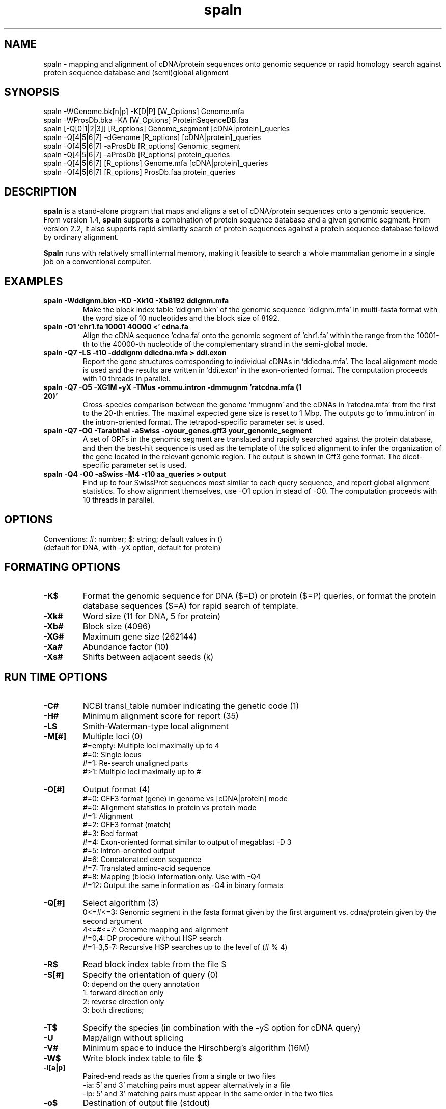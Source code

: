 .\"
.\" Copyright (c) 2007-2016 Osamu Gotoh all rights reserved.
.\"
.TH spaln 1 "2016-05-09" \" -*- nroff -*-
.SH NAME
spaln \- mapping and alignment of cDNA/protein
sequences onto genomic sequence or rapid homology search
against protein sequence database and (semi)global alignment 

.SH SYNOPSIS
spaln -WGenome.bk[n|p] -K[D|P] [W_Options] Genome.mfa
.br
spaln -WProsDb.bka -KA [W_Options] ProteinSeqenceDB.faa
.br
spaln [-Q[0|1|2|3]] [R_options] Genome_segment [cDNA|protein]_queries
.br
spaln -Q[4|5|6|7] -dGenome [R_options] [cDNA|protein]_queries
.br
spaln -Q[4|5|6|7] -aProsDb [R_options] Genomic_segment
.br
spaln -Q[4|5|6|7] -aProsDb [R_options] protein_queries
.br
spaln -Q[4|5|6|7] [R_options] Genome.mfa [cDNA|protein]_queries
.br
spaln -Q[4|5|6|7] [R_options] ProsDb.faa protein_queries

.SH DESCRIPTION
\fBspaln\fR is a stand-alone program that maps and aligns a set
of cDNA/protein sequences onto a genomic sequence. 
From version 1.4, \fBspaln\fR supports a combination of protein 
sequence database and a given genomic segment. From version 2.2, 
it also supports rapid similarity search of protein sequences
against a protein sequence database followd by ordinary alignment.


\fBSpaln\fR runs with relatively small internal memory, making it feasible
to search a whole mammalian genome in a single job on a 
conventional computer.

.SH EXAMPLES
.TP
.B spaln -Wddignm.bkn -KD -Xk10 -Xb8192 ddignm.mfa
Make the block index table 'ddignm.bkn' of the genomic
sequence 'ddignm.mfa' in multi-fasta format with
the word size of 10 nucleotides and the block size of 8192. 
.TP
.B spaln -O1 'chr1.fa 10001 40000 <' cdna.fa
Align the cDNA sequence 'cdna.fa' onto the genomic segment of 'chr1.fa' 
within the range from the 10001-th to the 40000-th
nucleotide of the complementary strand in the semi-global mode.
.TP
.B spaln -Q7 -LS -t10 -dddignm ddicdna.mfa > ddi.exon
Report the gene structures corresponding to individual
cDNAs in 'ddicdna.mfa'. The local alignment mode is used and the
results are written in 'ddi.exon' in the exon-oriented format. 
The computation proceeds with 10 threads in parallel.
.TP
.B spaln -Q7 -O5 -XG1M -yX -TMus -ommu.intron -dmmugnm 'ratcdna.mfa (1 20)'
Cross-species comparison between the genome 'mmugnm' and the cDNAs 
in 'ratcdna.mfa' from the first to the 20-th entries. 
The maximal expected gene size is reset to 1 Mbp.
The outputs go to 'mmu.intron' in the intron-oriented format. The 
tetrapod-specific parameter set is used.
.TP
.B spaln -Q7 -O0 -Tarabthal -aSwiss -oyour_genes.gff3 your_genomic_segment
A set of ORFs in the genomic segment are translated and rapidly searched 
against the protein database, and then the best-hit sequence is used as 
the template of the spliced alignment to infer the organization of the gene
located in the relevant genomic region. The output is shown in Gff3 gene format. 
The dicot-specific parameter set is used.
.TP
.B spaln -Q4 -O0 -aSwiss -M4 -t10 aa_queries > output
Find up to four SwissProt sequences most similar to each query sequence,
and report global alignment statistics. To show alignment themselves,
use -O1 option in stead of -O0.
The computation proceeds with 10 threads in parallel.

.SH OPTIONS
Conventions: #: number; $: string; default values in ()
.br
 (default for DNA, with -yX option, default for protein)

.SH "FORMATING OPTIONS"
.TP
.B -K$
Format the genomic sequence for DNA ($=D) or protein ($=P) queries, or 
format the protein database sequences ($=A) for rapid search of template.

.TP
.B -Xk#
Word size (11 for DNA, 5 for protein)
.TP
.B -Xb#
Block size (4096)
.TP
.B -XG#
Maximum gene size (262144)
.TP
.B -Xa#
Abundance factor (10)
.TP
.B -Xs#
Shifts between adjacent seeds (k)
.SH "RUN TIME OPTIONS"
.TP
.B -C#
NCBI transl_table number indicating the genetic code (1)
.TP
.B -H#
Minimum alignment score for report (35)
.TP
.B -LS
Smith-Waterman-type local alignment 
.TP
.B -M[#]
Multiple loci (0)
.RS
#=empty: Multiple loci maximally up to 4
.br
#=0: Single locus
.br
#=1: Re-search unaligned parts
.br
#>1: Multiple loci maximally up to #
.RE
.TP
.B -O[#]
Output format (4)
.RS
#=0: GFF3 format (gene) in genome vs [cDNA|protein] mode
.br
#=0: Alignment statistics in protein vs protein mode
.br
#=1: Alignment
.br
#=2: GFF3 format (match)
.br
#=3: Bed format
.br
#=4: Exon-oriented format similar to output of megablast -D 3
.br
#=5: Intron-oriented output
.br
#=6: Concatenated exon sequence
.br
#=7: Translated amino-acid sequence
.br
#=8: Mapping (block) information only. Use with -Q4
.br
#=12: Output the same information as -O4 in binary formats
.RE
.TP
.B -Q[#]
Select algorithm (3)
.RS
0<=#<=3: Genomic segment in the fasta format given by the first
argument vs. cdna/protein given by the second argument
.br
4<=#<=7: Genome mapping and alignment
.br
#=0,4: DP procedure without HSP search
.br
#=1-3,5-7: Recursive HSP searches up to the level of (# % 4)
.RE
.TP
.B -R$
Read block index table from the file $
.TP
.B -S[#]
Specify the orientation of query (0)
.RS
0: depend on the query annotation
.br
1: forward direction only
.br
2: reverse direction only
.br
3: both directions;
.RE
.TP
.B -T$
Specify the species (in combination with the -yS option for cDNA query)
.TP
.B -U
Map/align without splicing
.TP
.B -V#
Minimum space to induce the Hirschberg's algorithm (16M)
.TP
.B -W$
Write block index table to file $
.TP
.B -i[a|p]
Paired-end reads as the queries from a single or two files
.RS
-ia: 5' and 3' matching pairs must appear alternatively in a file
.br
-ip: 5' and 3' matching pairs must appear in the same order in the two files
.RE
.TP
.B -o$
Destination of output file (stdout)
.TP
.B -pa
Suppress trimming of terminal polyA or polyT sequence
.TP
.B -pq
Suppress some outputs to stderr
.TP
.B -pw
Report the result irrespective of the alignment score
.TP
.B -u#
Gap-extension penalty (3, 2, 2)
.TP
.B -v#
Gap-opening penalty (8, 6, 9)
.TP
.B -xB$
Bit pattern of the seeds used for HSP search at level 1
.TP
.B -xb$
Bit pattern of the seeds used for HSP search at level 3
.TP
.B -ya#
Dinucleotide pairs at the ends of an intron (0)
.RS
0: canonical only (GT..AG, GC..AG, AT..AC)
.br
1: relaxed to (GT..AG, GC..AG, AT..AN)
.br
2: #=1 + allow 1 mismatch from GT..AG
.br
3: any;
.RE
.TP
.B -yi#
Intron penalty (11, 8, 11)
.TP
.B -yj#
Incline of long gap penalty (0.6)
.TP
.B -yk#
Flex point where the incline of gap penalty changes (7)
.TP
.B -yl#
Double affine gap penalty if #=3; affine penalty otherwise
.TP
.B -ym#
Score for a nucleotide match (2, 2)
.TP
.B -yn#
Penalty for a nucleotide mismatch (6, 2)
.TP
.B -yo#
Penalty for in-frame termination codon (100)
.TP
.B -yp#
PAM level used in the alignment (third) phase (150)
.TP
.B -yq#
PAM level used in the second phase (50)
.TP
.B -yx#
Penalty for a frame shift (100)
.TP
.B -yy#
Relative contribution of splicing signal (8)
.TP
.B -yz#
Relative contribution of coding potential (2)
.TP
.B -yA#
Relative contribution of the translational initiation or termination signal (8)
.TP
.B -yB#
Relative contribution of branch point signal (0) 
.TP
.B -yE#
Minimum exon length (2)
.TP
.TP
.B -yI$
Intron distribution parameters
.TP
.TP
.B -yJ#
Relative contribution of the bonus given to a conserved intron position
.TP
.B -yL#
The minimum intron length (20)
.TP
.B -yS#
Percent contribution of the species-specific splice signal. if #=0, only the ubiquitous signal given to the dinucleotide pair at the ends of an intron is used. By default #=0 for DNA and #=100 for protein queries. -yX option automatically sets #=100 for DNA and #=30 for protein.
.B -yS
For cDNA queries, use species-specific exon-intron boundary signals. For protein queries, invoke 'salvage' procedure in phase 1
.TP
.B -yX
For a DNA query, this option sets parameter values for cross-species comparison. Conversely, this option specifies an intra-species mode for a protein query. 
.TP
.B -yY#
Relative contribution of length-dependent part of intron penalty (8)
.TP
.B -yZ#
Relative contribution of oligomer composition within an intron (0) 
.sp

.SH REFERENCES
(1) "A Space-Efficient and Accurate Method for Mapping and Aligning 
cDNA Sequences onto Genomic Sequence",
Osamu Gotoh, Nucleic Acid Res., 36 (8), 2630-2638 (2008).
.br
(2) "Direct Mapping and Alignment of Protein Sequences onto Genomic Sequence",
Osamu Gotoh, Bioinformatics, 24 (21) 2438-2444 (2008).
.br
(3) "Benchmarking spliced alignment programs including  Spaln2, an extended version of Spaln that incorporates additional species-specific features", Iwata, H. and Gotoh, O.", Nucleic Acids Res., 40 (20) e161 (2012).
.SH AUTHOR
Osamu Gotoh <o.gotoh@aist.go.jp>


